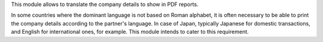 This module allows to translate the company details to show in PDF reports.

In some countries where the dominant language is not based on Roman alphabet,
it is often necessary to be able to print the company details according to the partner's language.
In case of Japan, typically Japanese for domestic transactions, and English for international ones, for example.
This module intends to cater to this requirement.
